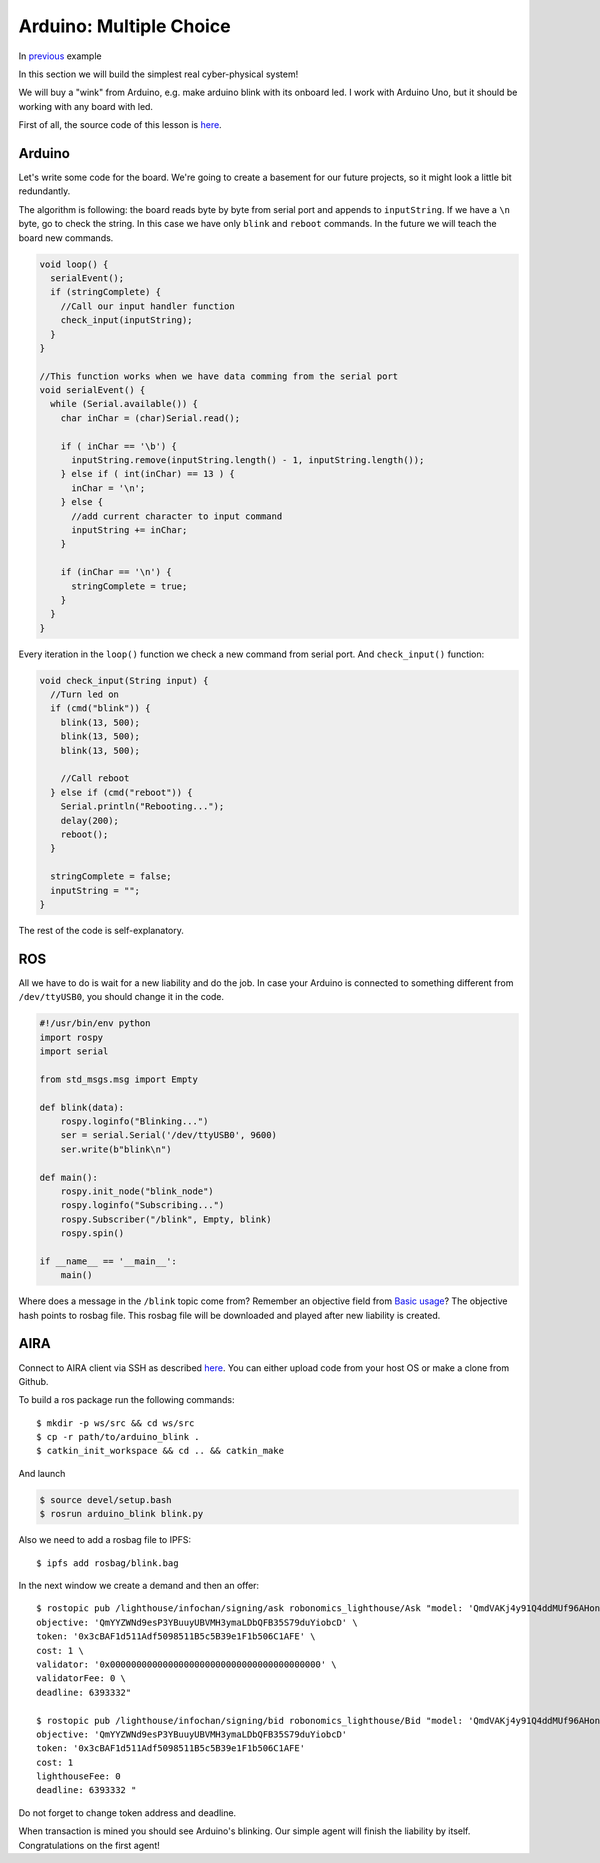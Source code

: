 Arduino: Multiple Choice
===================

In `previous <A_Wink_from_Arduino.html>`_ example

In this section we will build the simplest real cyber-physical system!

We will buy a "wink" from Arduino, e.g. make arduino blink with its onboard led. I work with Arduino Uno, but it should be working with any board with led.

First of all, the source code of this lesson is `here <https://github.com/airalab/robonomics_tutorials/tree/master/arduino_blink>`_.

Arduino 
-------

Let's write some code for the board. We're going to create a basement for our future projects, so it might look a little bit redundantly.

The algorithm is following: the board reads byte by byte from serial port and appends to ``inputString``. If we have a ``\n`` byte, go to check the string. In this case we have only ``blink`` and ``reboot`` commands. In the future we will teach the board new commands.

.. code-block:: c

  void loop() {
    serialEvent();
    if (stringComplete) {
      //Call our input handler function
      check_input(inputString);
    }
  }

  //This function works when we have data comming from the serial port
  void serialEvent() {
    while (Serial.available()) {
      char inChar = (char)Serial.read();

      if ( inChar == '\b') {
        inputString.remove(inputString.length() - 1, inputString.length());
      } else if ( int(inChar) == 13 ) {
        inChar = '\n';
      } else {
        //add current character to input command
        inputString += inChar;
      }

      if (inChar == '\n') {
        stringComplete = true;
      }
    }
  }


Every iteration in the ``loop()`` function we check a new command from serial port. And ``check_input()`` function:

.. code-block:: c

  void check_input(String input) {
    //Turn led on
    if (cmd("blink")) {
      blink(13, 500);
      blink(13, 500);
      blink(13, 500);
      
      //Call reboot
    } else if (cmd("reboot")) {
      Serial.println("Rebooting...");
      delay(200);
      reboot();
    } 

    stringComplete = false;
    inputString = "";
  }

The rest of the code is self-explanatory.

ROS
---

All we have to do is wait for a new liability and do the job. In case your Arduino is connected to something different from ``/dev/ttyUSB0``, you should change it in the code.

.. code-block:: python

  #!/usr/bin/env python
  import rospy
  import serial

  from std_msgs.msg import Empty

  def blink(data):
      rospy.loginfo("Blinking...")
      ser = serial.Serial('/dev/ttyUSB0', 9600)
      ser.write(b"blink\n")

  def main():
      rospy.init_node("blink_node")
      rospy.loginfo("Subscribing...")
      rospy.Subscriber("/blink", Empty, blink)
      rospy.spin()

  if __name__ == '__main__':
      main()

Where does a message in the ``/blink`` topic come from? Remember an objective field from `Basic usage <../basic_usage.md>`_? The objective hash points to rosbag file. This rosbag file will be downloaded and played after new liability is created.

AIRA
----

Connect to AIRA client via SSH as described `here <Connecting_via_SSH.md>`_. You can either upload code from your host OS or make a clone from Github.

To build a ros package run the following commands::

  $ mkdir -p ws/src && cd ws/src
  $ cp -r path/to/arduino_blink . 
  $ catkin_init_workspace && cd .. && catkin_make 

And launch

.. code-block:: bash

  $ source devel/setup.bash
  $ rosrun arduino_blink blink.py


Also we need to add a rosbag file to IPFS::

  $ ipfs add rosbag/blink.bag

In the next window we create a demand and then an offer::

  $ rostopic pub /lighthouse/infochan/signing/ask robonomics_lighthouse/Ask "model: 'QmdVAKj4y91Q4ddMUf96AHonrTszMjKFoziZd7V5enonFh' \
  objective: 'QmYYZWNd9esP3YBuuyUBVMH3ymaLDbQFB35S79duYiobcD' \
  token: '0x3cBAF1d511Adf5098511B5c5B39e1F1b506C1AFE' \
  cost: 1 \
  validator: '0x0000000000000000000000000000000000000000' \
  validatorFee: 0 \
  deadline: 6393332"

  $ rostopic pub /lighthouse/infochan/signing/bid robonomics_lighthouse/Bid "model: 'QmdVAKj4y91Q4ddMUf96AHonrTszMjKFoziZd7V5enonFh'
  objective: 'QmYYZWNd9esP3YBuuyUBVMH3ymaLDbQFB35S79duYiobcD'
  token: '0x3cBAF1d511Adf5098511B5c5B39e1F1b506C1AFE'
  cost: 1
  lighthouseFee: 0
  deadline: 6393332 "

Do not forget to change token address and deadline. 

When transaction is mined you should see Arduino's blinking. Our simple agent will finish the liability by itself. Congratulations on the first agent!


